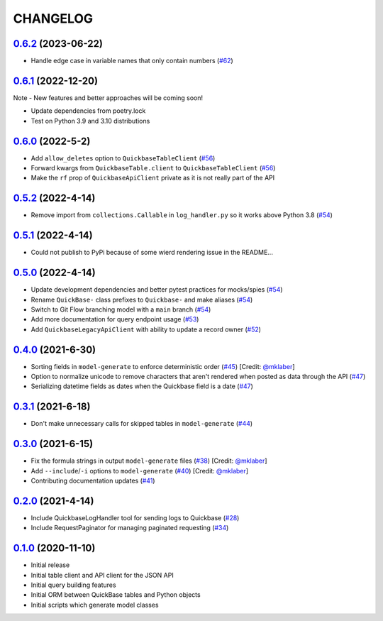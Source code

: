 ==========
CHANGELOG
==========

`0.6.2`_ (2023-06-22)
---------------------

* Handle edge case in variable names that only contain numbers (`#62`_)


`0.6.1`_ (2022-12-20)
---------------------

Note - New features and better approaches will be coming soon!

* Update dependencies from poetry.lock
* Test on Python 3.9 and 3.10 distributions


`0.6.0`_ (2022-5-2)
---------------------

* Add ``allow_deletes`` option to ``QuickbaseTableClient`` (`#56`_)
* Forward kwargs from ``QuickbaseTable.client`` to ``QuickbaseTableClient`` (`#56`_)
* Make the ``rf`` prop of ``QuickbaseApiClient`` private as it is not really part of the API


`0.5.2`_ (2022-4-14)
---------------------

* Remove import from ``collections.Callable`` in ``log_handler.py`` so it works above Python 3.8 (`#54`_)


`0.5.1`_ (2022-4-14)
---------------------

* Could not publish to PyPi because of some wierd rendering issue in the README...

`0.5.0`_ (2022-4-14)
---------------------

* Update development dependencies and better pytest practices for mocks/spies (`#54`_)
* Rename ``QuickBase-`` class prefixes to ``Quickbase-`` and make aliases  (`#54`_)
* Switch to Git Flow branching model with a ``main`` branch (`#54`_)
* Add more documentation for query endpoint usage (`#53`_)
* Add ``QuickbaseLegacyApiClient`` with ability to update a record owner (`#52`_)


`0.4.0`_ (2021-6-30)
---------------------

* Sorting fields in ``model-generate`` to enforce deterministic order  (`#45`_) [Credit: `@mklaber`_]
* Option to normalize unicode to remove characters that aren't rendered when posted as data through the API  (`#47`_)
* Serializing datetime fields as dates when the Quickbase field is a date  (`#47`_)


`0.3.1`_ (2021-6-18)
---------------------

* Don't make unnecessary calls for skipped tables in ``model-generate`` (`#44`_)


`0.3.0`_ (2021-6-15)
---------------------

* Fix the formula strings in output ``model-generate`` files (`#38`_) [Credit: `@mklaber`_]
* Add ``--include``/``-i`` options to ``model-generate`` (`#40`_) [Credit: `@mklaber`_]
* Contributing documentation updates (`#41`_)


`0.2.0`_ (2021-4-14)
---------------------

* Include QuickbaseLogHandler tool for sending logs to Quickbase (`#28`_)
* Include RequestPaginator for managing paginated requesting (`#34`_)




`0.1.0`_ (2020-11-10)
---------------------

* Initial release
* Initial table client and API client for the JSON API
* Initial query building features
* Initial ORM between QuickBase tables and Python objects
* Initial scripts which generate model classes


..
   Tags


.. _`0.1.0`: https://github.com/tkutcher/quickbase-client/releases/tag/v0.1.0
.. _`0.2.0`: https://github.com/tkutcher/quickbase-client/releases/tag/v0.2.0
.. _`0.3.0`: https://github.com/tkutcher/quickbase-client/releases/tag/v0.3.0
.. _`0.3.1`: https://github.com/tkutcher/quickbase-client/releases/tag/v0.3.1
.. _`0.4.0`: https://github.com/tkutcher/quickbase-client/releases/tag/v0.4.0
.. _`0.5.0`: https://github.com/tkutcher/quickbase-client/releases/tag/v0.5.0
.. _`0.5.1`: https://github.com/tkutcher/quickbase-client/releases/tag/v0.5.1
.. _`0.5.2`: https://github.com/tkutcher/quickbase-client/releases/tag/v0.5.2
.. _`0.6.0`: https://github.com/tkutcher/quickbase-client/releases/tag/v0.6.0
.. _`0.6.1`: https://github.com/tkutcher/quickbase-client/releases/tag/v0.6.1
.. _`0.6.2`: https://github.com/tkutcher/quickbase-client/releases/tag/v0.6.2


..
   Issues


.. _`#28`: https://github.com/tkutcher/quickbase-client/issues/28
.. _`#34`: https://github.com/tkutcher/quickbase-client/issues/34
.. _`#38`: https://github.com/tkutcher/quickbase-client/issues/38
.. _`#40`: https://github.com/tkutcher/quickbase-client/issues/40
.. _`#41`: https://github.com/tkutcher/quickbase-client/issues/41
.. _`#44`: https://github.com/tkutcher/quickbase-client/issues/44
.. _`#45`: https://github.com/tkutcher/quickbase-client/issues/45
.. _`#47`: https://github.com/tkutcher/quickbase-client/issues/47
.. _`#52`: https://github.com/tkutcher/quickbase-client/issues/52
.. _`#53`: https://github.com/tkutcher/quickbase-client/issues/53
.. _`#54`: https://github.com/tkutcher/quickbase-client/issues/54
.. _`#56`: https://github.com/tkutcher/quickbase-client/issues/56
.. _`#62`: https://github.com/tkutcher/quickbase-client/issues/62


..
   Contributors


.. _`@mklaber`: https://github.com/mklaber


